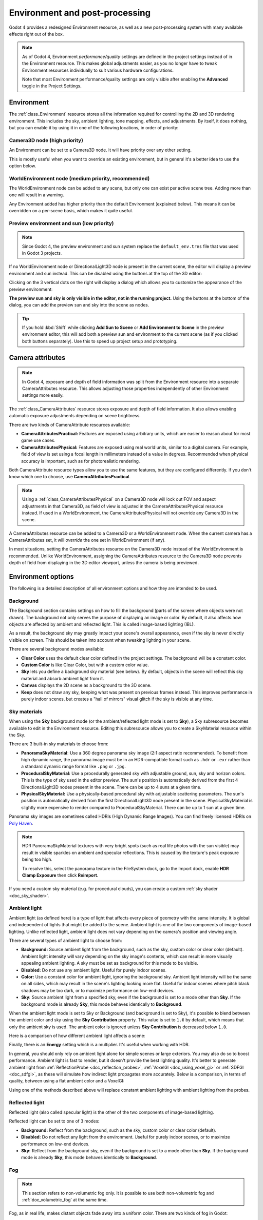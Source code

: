 .. _doc_environment_and_post_processing:

Environment and post-processing
===============================

Godot 4 provides a redesigned Environment resource, as well as a new
post-processing system with many available effects right out of the box.

.. note::

    As of Godot 4, Environment *performance/quality* settings are defined in the
    project settings instead of in the Environment resource. This makes global
    adjustments easier, as you no longer have to tweak Environment resources
    individually to suit various hardware configurations.

    Note that most Environment performance/quality settings are only visible
    after enabling the **Advanced** toggle in the Project Settings.

Environment
-----------

The :ref:`class_Environment` resource stores all the information required for
controlling the 2D and 3D rendering environment. This includes the sky, ambient
lighting, tone mapping, effects, and adjustments. By itself, it does nothing,
but you can enable it by using it in one of the following locations, in order
of priority:

Camera3D node (high priority)
^^^^^^^^^^^^^^^^^^^^^^^^^^^^^

An Environment can be set to a Camera3D node. It will have priority over any
other setting.

.. image:: img/environment_camera.webp

This is mostly useful when you want to override an existing environment,
but in general it's a better idea to use the option below.

WorldEnvironment node (medium priority, recommended)
^^^^^^^^^^^^^^^^^^^^^^^^^^^^^^^^^^^^^^^^^^^^^^^^^^^^

The WorldEnvironment node can be added to any scene, but only one can exist per
active scene tree. Adding more than one will result in a warning.

.. image:: img/environment_world.webp

Any Environment added has higher priority than the default Environment
(explained below). This means it can be overridden on a per-scene basis,
which makes it quite useful.

Preview environment and sun (low priority)
^^^^^^^^^^^^^^^^^^^^^^^^^^^^^^^^^^^^^^^^^^

.. note::

    Since Godot 4, the preview environment and sun system replace the
    ``default_env.tres`` file that was used in Godot 3 projects.

If no WorldEnvironment node or DirectionalLight3D node is present in the current
scene, the editor will display a preview environment and sun instead. This can
be disabled using the buttons at the top of the 3D editor:

.. image:: img/environment_preview_sun_sky_toggle.webp

Clicking on the 3 vertical dots on the right will display a dialog which allows
you to customize the appearance of the preview environment:

.. image:: img/environment_preview_sun_sky_toggle.webp

**The preview sun and sky is only visible in the editor, not in the running
project.** Using the buttons at the bottom of the dialog, you can add the
preview sun and sky into the scene as nodes.

.. tip::

    If you hold :kbd:`Shift` while clicking **Add Sun to Scene** or **Add
    Environment to Scene** in the preview environment editor, this will add both
    a preview sun and environment to the current scene (as if you clicked both
    buttons separately). Use this to speed up project setup and prototyping.

Camera attributes
-----------------

.. note::

    In Godot 4, exposure and depth of field information was split from the
    Environment resource into a separate CameraAttributes resource. This allows
    adjusting those properties independently of other Environment settings more
    easily.

The :ref:`class_CameraAttributes` resource stores exposure and depth of field information. It
also allows enabling automatic exposure adjustments depending on scene
brightness.

There are two kinds of CameraAttribute resources available:

- **CameraAttributesPractical:** Features are exposed using arbitrary units,
  which are easier to reason about for most game use cases.
- **CameraAttributesPhysical:** Features are exposed using real world units,
  similar to a digital camera. For example, field of view is set using a focal
  length in millimeters instead of a value in degrees. Recommended when physical
  accuracy is important, such as for photorealistic rendering.

Both CameraAttribute resource types allow you to use the same features, but they
are configured differently. If you don't know which one to choose, use
**CameraAttributesPractical**.

.. note::

    Using a :ref:`class_CameraAttributesPhysical` on a Camera3D node will lock
    out FOV and aspect adjustments in that Camera3D, as field of view is
    adjusted in the CameraAttributesPhysical resource instead. If used in a
    WorldEnvironment, the CameraAttributesPhysical will not override any
    Camera3D in the scene.

A CameraAttributes resource can be added to a Camera3D or a WorldEnvironment
node. When the current camera has a CameraAttributes set, it will *override* the
one set in WorldEnvironment (if any).

In most situations, setting the CameraAttributes resource on the Camera3D node
instead of the WorldEnvironment is recommended. Unlike WorldEnvironment,
assigning the CameraAttributes resource to the Camera3D node prevents depth of
field from displaying in the 3D editor viewport, unless the camera is being
previewed.

Environment options
-------------------

The following is a detailed description of all environment options and how
they are intended to be used.

Background
^^^^^^^^^^

The Background section contains settings on how to fill the background (parts of
the screen where objects were not drawn). The background not only serves the
purpose of displaying an image or color. By default, it also affects how objects
are affected by ambient and reflected light. This is called image-based lighting
(IBL).

As a result, the background sky may greatly impact your scene's overall
appearance, even if the sky is never directly visible on screen. This should be
taken into account when tweaking lighting in your scene.

.. image:: img/environment_background1.webp

There are several background modes available:

- **Clear Color** uses the default clear color defined in the project settings.
  The background will be a constant color.
- **Custom Color** is like Clear Color, but with a custom color value.
- **Sky** lets you define a background sky material (see below). By default,
  objects in the scene will reflect this sky material and absorb ambient light
  from it.
- **Canvas** displays the 2D scene as a background to the 3D scene.
- **Keep** does not draw any sky, keeping what was present on previous frames
  instead. This improves performance in purely indoor scenes, but creates a
  "hall of mirrors" visual glitch if the sky is visible at any time.

Sky materials
^^^^^^^^^^^^^

When using the **Sky** background mode (or the ambient/reflected light mode is
set to **Sky**), a Sky subresource becomes available to edit in the Environment
resource. Editing this subresource allows you to create a SkyMaterial resource
within the Sky.

There are 3 built-in sky materials to choose from:

- **PanoramaSkyMaterial:** Use a 360 degree panorama sky image (2:1 aspect ratio
  recommended). To benefit from high dynamic range, the panorama image must be
  in an HDR-compatible format such as ``.hdr`` or ``.exr`` rather than a
  standard dynamic range format like ``.png`` or ``.jpg``.
- **ProceduralSkyMaterial:** Use a procedurally generated sky with adjustable
  ground, sun, sky and horizon colors. This is the type of sky used in the
  editor preview. The sun's position is automatically derived from the first 4
  DirectionalLight3D nodes present in the scene. There can be up to 4 suns at a
  given time.
- **PhysicalSkyMaterial:** Use a physically-based procedural sky with adjustable
  scattering parameters. The sun's position is automatically derived from the
  first DirectionalLight3D node present in the scene. PhysicalSkyMaterial is
  slightly more expensive to render compared to ProceduralSkyMaterial. There can
  be up to 1 sun at a given time.

Panorama sky images are sometimes called HDRIs (High Dynamic Range Images).
You can find freely licensed HDRIs on `Poly Haven <https://polyhaven.com/hdris>`__.

.. note::

    HDR PanoramaSkyMaterial textures with very bright spots (such as real life
    photos with the sun visible) may result in visible sparkles on ambient and
    specular reflections. This is caused by the texture's peak exposure being
    too high.

    To resolve this, select the panorama texture in the FileSystem dock, go to
    the Import dock, enable **HDR Clamp Exposure** then click **Reimport**.

If you need a custom sky material (e.g. for procedural clouds), you can
create a custom :ref:`sky shader <doc_sky_shader>`.

Ambient light
^^^^^^^^^^^^^

Ambient light (as defined here) is a type of light that affects every piece of
geometry with the same intensity. It is global and independent of lights that
might be added to the scene. Ambient light is one of the two components of
image-based lighting. Unlike reflected light, ambient light does not vary
depending on the camera's position and viewing angle.

There are several types of ambient light to choose from:

- **Background:** Source ambient light from the background, such as the sky,
  custom color or clear color (default). Ambient light intensity will vary
  depending on the sky image's contents, which can result in more visually
  appealing ambient lighting. A sky must be set as background for this mode to
  be visible.
- **Disabled:** Do not use any ambient light. Useful for purely indoor scenes.
- **Color:** Use a constant color for ambient light, ignoring the background
  sky. Ambient light intensity will be the same on all sides, which may result
  in the scene's lighting looking more flat. Useful for indoor scenes where
  pitch black shadows may be too dark, or to maximize performance on low-end
  devices.
- **Sky:** Source ambient light from a specified sky, even if the background is
  set to a mode other than **Sky**. If the background mode is already **Sky**,
  this mode behaves identically to **Background**.

.. image:: img/environment_ambient.webp

When the ambient light mode is set to Sky or Background (and background is set
to Sky), it's possible to blend between the ambient color and sky using the
**Sky Contribution** property. This value is set to ``1.0`` by default, which
means that only the ambient sky is used. The ambient color is ignored unless
**Sky Contribution** is decreased below ``1.0``.

Here is a comparison of how different ambient light affects a scene:

.. image:: img/environment_ambient2.webp

Finally, there is an **Energy** setting which is a multiplier. It's useful when
working with HDR.

In general, you should only rely on ambient light alone for simple scenes or
large exteriors. You may also do so to boost performance. Ambient light is fast
to render, but it doesn't provide the best lighting quality. It's better to
generate ambient light from :ref:`ReflectionProbe <doc_reflection_probes>`,
:ref:`VoxelGI <doc_using_voxel_gi>` or :ref:`SDFGI <doc_sdfgi>`, as these
will simulate how indirect light propagates more accurately. Below is a comparison,
in terms of quality, between using a flat ambient color and a VoxelGI:

.. image:: img/environment_ambient_comparison.webp

Using one of the methods described above will replace constant ambient
lighting with ambient lighting from the probes.

Reflected light
^^^^^^^^^^^^^^^

Reflected light (also called specular light) is the other of the two components
of image-based lighting.

Reflected light can be set to one of 3 modes:

- **Background:** Reflect from the background, such as the sky, custom color or
  clear color (default).
- **Disabled:** Do not reflect any light from the environment. Useful for purely
  indoor scenes, or to maximize performance on low-end devices.
- **Sky:** Reflect from the background sky, even if the background is set to a
  mode other than **Sky**. If the background mode is already **Sky**, this mode
  behaves identically to **Background**.

Fog
^^^

.. note::

    This section refers to non-volumetric fog only.
    It is possible to use both non-volumetric fog and :ref:`doc_volumetric_fog`
    at the same time.

Fog, as in real life, makes distant objects fade away into a uniform color.
There are two kinds of fog in Godot:

- **Depth Fog:** This one is applied based on the distance from the camera.
- **Height Fog:** This one is applied to any objects below (or above) a certain
  height, regardless of the distance from the camera.

.. image:: img/environment_fog_depth_height.webp

Both of these fog types can have their curve tweaked, making their transition more or less sharp.

Two properties can be tweaked to make the fog effect more interesting:

The first is **Sun Amount**, which makes use of the Sun Color property of the fog.
When looking towards a directional light (usually a sun), the color of the fog
will be changed, simulating the sunlight passing through the fog.

The second is **Transmit Enabled** which simulates more realistic light transmittance.
In practice, it makes light stand out more across the fog.

.. image:: img/environment_fog_transmission.webp

Volumetric Fog
^^^^^^^^^^^^^^

Volumetric fog provides a realistic fog effect to the scene, with fog color
being affected by the lights that traverse the fog.

.. seealso::

  See :ref:`doc_volumetric_fog` for documentation on setting up volumetric fog.

Tonemap
^^^^^^^

Tonemap selects the tonemapping curve that will be applied to the scene, from a
list of standard curves used in the film and game industries. Tonemapping operators
other than Linear are used to make light and dark areas more homogeneous,
while also avoiding clipping of bright highlights.

The tone mapping options are:

- **Mode:** The tone mapping mode to use.

  - **Linear:** The default tonemapping mode. This is the fastest and simplest
    tonemapping operator, but it causes bright lighting to look blown out, with
    noticeable clipping in the output colors.
  - **Reinhardt:** Performs a variation on rendered pixels' colors by this
    formula: ``color = color / (1 + color)``. This avoids clipping bright
    highlights, but the resulting image can look a bit dull.
  - **Filmic:** This avoids clipping bright highlights, with a resulting image
    that usually looks more vivid than Reinhardt.
  - **ACES:** Academy Color Encoding System tonemapper.
    ACES is slightly more expensive than other options, but it handles
    bright lighting in a more realistic fashion by desaturating it as it becomes brighter.
    ACES typically has a more contrasted output compared to Reinhardt and Filmic.
    ACES is the recommended option when aiming for photorealistic visuals.
    This tonemapping mode was called "ACES Fitted" in Godot 3.x.

- **Exposure:** Tone mapping exposure which simulates amount of light received
  over time (default: ``1.0``). Higher values result in an overall brighter appearance.
  If the scene appears too dark as a result of a tonemapping operator or whitepoint
  change, try increasing this value slightly.

- **White:** Tone mapping whitepoint, which simulates where in the scale white is
  located (default: ``1.0``). For photorealistic lighting, recommended values are
  between ``6.0`` and ``8.0``. Higher values result in less blown out highlights,
  but make the scene appear slightly darker as a whole.

Mid- and post-processing effects
--------------------------------

The Environment resource supports many widely-used mid- and post-processing effects.

.. note::

    Screen-space effects such as SSR, SSAO, SSIL and glow do not operate on
    geometry that is located outside the camera view or is occluded by other
    opaque geometry. Consider this when tweaking their settings to avoid
    distracting changes during gameplay.

Screen-Space Reflections (SSR)
^^^^^^^^^^^^^^^^^^^^^^^^^^^^^^

*This feature is only available when using the Forward+ backend, not
Mobile or Compatibility.*

While Godot supports several sources of reflection data such as
:ref:`doc_reflection_probes`, they may not provide enough detail for all
situations. Scenarios where screen-space reflections make the most sense are
when objects are in contact with each other (object over floor, over a table,
floating on water, etc).

.. image:: img/environment_ssr.webp

On top of providing more detail, screen-space reflections also work in real-time
(while other types of reflections are usually precomputed). This can be used to
make characters, cars, etc. reflect on surrounding surfaces when moving around.

Screen-space reflections can be used at the same time as other reflection
sources to benefit from detailed reflections when possible, while having a
fallback when screen-space reflections cannot be used (for example, to reflect
off-screen objects).

A few user-controlled parameters are available to better tweak the technique:

- **Max Steps:** Determines the length of the reflection. The bigger this
  number, the more costly it is to compute.
- **Fade In:** Allows adjusting the fade-in curve, which is useful to make the
  contact area softer.
- **Fade Out:** Allows adjusting the fade-out curve, so the step limit fades out
  softly.
- **Depth Tolerance:** Can be used to allow screen-space rays to pass behind
  objects. The rays will treat each object as if it has this depth in
  determining if it can pass behind the object. Higher values will make
  screen-space reflections exhibit fewer "breakups", at the cost of some objects
  creating physically incorrect reflections.

Keep in mind that screen-space-reflections only work for reflecting opaque
geometry. Transparent materials won't be reflected, as they don't write to the depth buffer.
This also applies to shaders that use ``SCREEN_TEXTURE`` or ``DEPTH_TEXTURE``.

Screen-Space Ambient Occlusion (SSAO)
^^^^^^^^^^^^^^^^^^^^^^^^^^^^^^^^^^^^^

*This feature is only available when using the Forward+ backend, not
Mobile or Compatibility.*

As mentioned in the **Ambient** section, areas where light from light nodes
does not reach (either because it's outside the radius or shadowed) are lit
with ambient light. Godot can simulate this using VoxelGI, ReflectionProbe,
the Sky, or a constant ambient color. The problem, however, is that all the
methods proposed previously act more on a larger scale (large regions) than at the
smaller geometry level.

Constant ambient color and Sky are the same everywhere, while GI and
Reflection probes have more local detail, but not enough to simulate situations
where light is not able to fill inside hollow or concave features.

This can be simulated with Screen Space Ambient Occlusion. As you can see in the
image below, its purpose is to make sure concave areas are darker, simulating
a narrower path for the light to enter:

.. image:: img/environment_ssao.webp

It is a common mistake to enable this effect, turn on a light, and not be able to
appreciate it. This is because :abbr:`Screen-Space Ambient Occlusion (SSAO)`
only acts on *ambient* light. It does not affect direct light.

This is why, in the image above, the effect is less noticeable under the direct
light (on the left). If you want to force
:abbr:`Screen-Space Ambient Occlusion (SSAO)` to work with direct light too,
use the **Light Affect** parameter. Even though this is not physically correct,
some artists like how it looks.

:abbr:`Screen-Space Ambient Occlusion (SSAO)` looks best when combined with a
real source of indirect light, like VoxelGI:

.. image:: img/environment_ssao2.webp

Tweaking :abbr:`Screen-Space Ambient Occlusion (SSAO)` is possible with several
parameters:

.. image:: img/environment_ssao_parameters.webp

- **Radius:** The distance at which objects can occlude each other when
  calculating screen-space ambient occlusion. Higher values will result in
  occlusion over a greater distance at the cost of performance and quality.
- **Intensity:** The primary screen-space ambient occlusion intensity. Acts as a
  multiplier for the screen-space ambient occlusion effect. A higher value
  results in darker occlusion.
  Since :abbr:`Screen-Space Ambient Occlusion (SSAO)` is a screen-space effect,
  it's recommended to remain conservative with this value.
  :abbr:`Screen-Space Ambient Occlusion (SSAO)` that is too strong can be
  distracting during gameplay.
- **Power:** The distribution of occlusion. A higher value results in darker
  occlusion, similar to **Intensity**, but with a sharper falloff.
- **Detail:** Sets the strength of the additional level of detail for the
  screen-space ambient occlusion effect. A high value makes the detail pass more
  prominent, but it may contribute to aliasing in your final image.
- **Horizon:** The threshold for considering whether a given point on a surface
  is occluded or not represented as an angle from the horizon mapped into the
  0.0-1.0 range. A value of 1.0 results in no occlusion.
- **Sharpness:** The amount that the screen-space ambient occlusion effect is
  allowed to blur over the edges of objects. Setting too high will result in
  aliasing around the edges of objects. Setting too low will make object edges
  appear blurry.
- **Light Affect:** The screen-space ambient occlusion intensity in direct
  light. In real life, ambient occlusion only applies to indirect light, which
  means its effects can't be seen in direct light. Values higher than 0 will
  make the SSAO effect visible in direct light. Values above ``0.0`` are not
  physically accurate, but some artists prefer this effect.

Screen-Space Indirect Lighting (SSIL)
^^^^^^^^^^^^^^^^^^^^^^^^^^^^^^^^^^^^^

*This feature is only available when using the Forward+ backend, not
Mobile or Compatibility.*

:abbr:`Screen-Space Indirect Lighting (SSIL)` provides indirect lighting for
small details or dynamic geometry that other global illumination techniques
cannot cover. This applies to bounced diffuse lighting, but also emissive
materials. When :abbr:`Screen-Space Indirect Lighting (SSIL)` is enabled on its
own, the effect may not be that noticeable, which is intended.

Instead, :abbr:`Screen-Space Indirect Lighting (SSIL)` is meant to be used as a
*complement* to other global illumination techniques such as VoxelGI, SDFGI and
LightmapGI. :abbr:`Screen-Space Indirect Lighting (SSIL)` also provides
a subtle ambient occlusion effect, similar to SSAO but with less detail.

This feature only provides indirect lighting. It is not a full global illumination
solution. This makes it different from screen-space global illumination (SSGI)
offered by other 3D engines. :abbr:`Screen-Space Indirect Lighting (SSIL)`
can be combined with :abbr:`Screen-Space Reflections (SSR)` and/or
:abbr:`Screen-Space Ambient Occlusion (SSAO)` for greater visual quality
(at the cost of performance).

Tweaking SSIL is possible with several parameters:

- **Radius:** The distance that bounced lighting can travel when using the
  screen space indirect lighting effect. A larger value will result in light
  bouncing further in a scene, but may result in under-sampling artifacts which
  look like long spikes surrounding light sources.
- **Intensity:** The brightness multiplier for the screen-space indirect
  lighting effect. A higher value will result in brighter light.
- **Sharpness:** The amount that the screen-space indirect lighting effect is
  allowed to blur over the edges of objects. Setting too high will result in
  aliasing around the edges of objects. Setting too low will make object edges
  appear blurry.
- **Normal Rejection:** Amount of normal rejection used when calculating
  screen-space indirect lighting. Normal rejection uses the normal of a given
  sample point to reject samples that are facing away from the current pixel.
  Normal rejection is necessary to avoid light leaking when only one side of an
  object is illuminated. However, normal rejection can be disabled if light
  leaking is desirable, such as when the scene mostly contains emissive objects
  that emit light from faces that cannot be seen from the camera.

.. image:: img/environment_ssil.webp

Signed Distance Field Global Illumination (SDFGI)
^^^^^^^^^^^^^^^^^^^^^^^^^^^^^^^^^^^^^^^^^^^^^^^^^

*This feature is only available when using the Forward+ backend, not
Mobile or Compatibility.*

Signed distance field global illumination (SDFGI) is a form of real-time global
illumination. It is not a screen-space effect, which means it can provide global
illumination for off-screen elements (unlike :abbr:`Screen-Space Indirect Lighting (SSIL)`).

.. seealso::

    See :ref:`doc_sdfgi` for instructions on setting up this global
    illumination technique.

.. image:: img/environment_sdfgi.webp

.. _doc_environment_and_post_processing_glow:

Glow
^^^^

In photography and film, when light amount exceeds the maximum *luminance*
(brightness) supported by the media, it generally bleeds outwards to darker
regions of the image. This is simulated in Godot with the **Glow** effect.

.. image:: img/environment_glow1.webp

By default, even if the effect is enabled, it will be weak or invisible. One of
two conditions need to happen for it to actually show:

- 1) The light in a pixel surpasses the **HDR Threshold** (where 0 is all light
     surpasses it, and 1.0 is light over the tonemapper **White** value).
     Normally, this value is expected to be at 1.0, but it can be lowered to
     allow more light to bleed. There is also an extra parameter, **HDR Scale**,
     that allows scaling (making brighter or darker) the light surpassing the
     threshold.

.. image:: img/environment_glow_threshold.webp

- 2) The **Bloom** property has a value greater than ``0.0``. As it increases,
     it sends the whole screen to the glow processor at higher amounts.

.. image:: img/environment_glow_bloom.webp

Both will cause the light to start bleeding out of the brighter areas.

Once glow is visible, it can be controlled with a few extra parameters:

- **Intensity** is an overall scale for the effect, it can be made stronger or
  weaker (``0.0`` removes it).
- **Strength** is how strong the gaussian filter kernel is processed. Greater
  values make the filter saturate and expand outwards. In general, changing this
  is not needed, as the size can be adjusted more efficiently with the **Levels**.

The **Blend Mode** of the effect can also be changed:

- **Additive** is the strongest one, as it only adds the glow effect over the
  image with no blending involved. In general, it's too strong to be used, but
  can look good with low-intensity **Bloom** (produces a dream-like effect).
- **Screen** ensures glow never brightens more than itself and it works great as
  an all around.
- **Softlight** is the default and weakest one, producing only a subtle color
  disturbance around the objects. This mode works best on dark scenes.
- **Replace** can be used to blur the whole screen or debug the effect. It only
  shows the glow effect without the image below.
- **Mix** mixes the glow effect with the main image. This can be used for
  greater artistic control. The mix factor is controlled by the **Mix** property
  which appears above the blend mode (only when the blend mode is set to Mix).
  High mix factor values will appear to darken the image unless **Bloom** is
  increased.

To change the glow effect size and shape, Godot provides **Levels**. Smaller
levels are strong glows that appear around objects, while large levels are hazy
glows covering the whole screen:

.. image:: img/environment_glow_layers.webp

The real strength of this system, though, is to combine levels to create more
interesting glow patterns:

.. image:: img/environment_glow_layers2.webp

Finally, the glow effect can be controlled using a *glow map*, which is a
texture that determines how bright glow should be on each part of the screen.
This texture can optionally be colored to tint the glow effect to the glow map's
color. The texture is stretched to fit the viewport, so using an aspect ratio
that matches your viewport's most common aspect ratio (such as 16:9) is recommended
to avoid visible distortion.

There are 2 main use cases for a glow map texture:

- Create a "lens dirt" effect using a dirt pattern texture.
- Make glow less strong on specific parts of the screen by using a gradient texture.

.. image:: img/environment_glow_map.webp

.. note::

    Glow can be used in 2D as well. To do so, set the environment background
    mode to **Canvas** then enable glow as usual. You may have to decrease
    **Glow HDR Threshold** to see a difference.

Adjustments
^^^^^^^^^^^

At the end of processing, Godot offers the possibility to do some standard
image adjustments.

.. image:: img/environment_adjustments.webp

**Basic BCS adjustments**

The first adjustment is being able to change the typical **Brightness**, **Contrast**,
and **Saturation** properties:

.. image:: img/environment_adjustments_bcs.webp

**Color correction using a 1D gradient**

The second adjustment is by supplying a color correction gradient. This can be
done by assigning a GradientTexture1D resource to the **Color Correction**
property, or by loading a texture containing a horizontal gradient. The leftmost
part of the gradient represents black in the source image, whereas the rightmost
part of the gradient represents white in the source image.

A linear black-to-white gradient like the following one will produce no effect:

.. image:: img/environment_adjustments_default_gradient.webp

But creating custom ones will allow to map each channel to a different color:

.. image:: img/environment_adjustments_custom_gradient.webp

**Color correction using a 3D LUT**

A 3D look-up-texture (LUT) can also be used for color correction. This is a
special texture used to modify each color channel separately from one another
(red, green, blue). This image can be of any resolution, but since color
correction is low-frequency data, sticking to low resolutions is recommended for
performance reasons. A LUT texture's resolution is typically 17×17×17, 33×33×33,
51×51×51 or 65×65×65 (the odd size allows for better interpolation).

For this to work, the look-up texture's import mode must be set to Texture3D
in the Import dock (instead of being imported as a regular Texture2D):

.. image:: img/environment_adjustments_3d_lut_import.webp

Make sure to configure the number of horizontal and vertical slices to import as
well. If you don't do this, the LUT texture will not affect the viewport
correctly when used. You can preview how the 3D texture was imported by
double-clicking it, in the FileSystem dock, then going to the inspector to flip
through the texture's layers.

You can use this neutral 33×33×33 LUT template as a base (right-click and choose
**Save as…**):

.. image:: img/environment_adjustments_3d_lut_template.webp

With the above LUT template, after changing its import mode to **Texture3D**,
set its number of **Horizontal** slices to ``33`` in the Import dock then click
**Reimport**. If you load this LUT into the **Color Correction** property, you
won't see any visible difference for now since this texture is designed to be a
neutral starting point.

This LUT template can be modified in an image editor to provide a different
mood to the image. A common workflow is to place the LUT image next to a
screenshot of the project's 3D viewport, then use an image editor to modify both
the LUT image and the screenshot at the same time. The LUT can then be saved and
applied to the game engine to perform the same color correction in real-time.

For example, modifying the LUT template in an image editor to give it a
"sepia" look results in the image on the right:

.. image:: img/environment_adjustments_3d_lut_comparison.webp

.. note::

    Adjustments and color correction are applied *after* tonemapping.
    This means the tonemapping properties defined above still have an effect
    when adjustments are enabled.

Camera attribute options
------------------------

Depth of Field / Far Blur
^^^^^^^^^^^^^^^^^^^^^^^^^

This effect simulates focal distance on cameras. It blurs objects behind
a given range. It has an initial **Distance** with a **Transition** region
(in world units):

.. image:: img/environment_dof_far.webp

The **Amount** parameter controls the amount of blur. For larger blurs, tweaking
the **Quality** may be needed in order to avoid artifacts.

Depth of Field / Near Blur
^^^^^^^^^^^^^^^^^^^^^^^^^^

This effect simulates focal distance on cameras. It blurs objects close
to the camera (acts in the opposite direction as far blur).
It has an initial **Distance** with a **Transition** region (in world units):

.. image:: img/environment_dof_near.webp

The **Amount** parameter controls the amount of blur. For larger blurs, tweaking
the **Quality** may be needed in order to avoid artifacts.

It is common to use both blurs together to focus the viewer's attention on a
given object, or create a so-called
`"tilt shift" effect <https://en.wikipedia.org/wiki/Miniature_faking>`__.

.. image:: img/environment_mixed_blur.webp

.. note::

    When using CameraAttributesPhysical instead of CameraAttributesPractical,
    depth of field is automatically computed from the camera attributes' focus
    distance, focal length, and aperture.

Exposure
^^^^^^^^

This multiplies the overall scene brightness visible from the camera. Higher
values result in a visually brighter scene.

Auto Exposure
^^^^^^^^^^^^^

*This feature is only available when using the Forward+ backend, not
Mobile or Compatibility.*

Even though, in most cases, lighting and texturing are heavily artist controlled,
Godot supports a basic high dynamic range implementation with the auto exposure
mechanism. This is generally used to add realism when combining interior areas
with low light and bright outdoor areas. Auto exposure simulates the camera
(or eye) in an effort to adapt between light and dark locations and their
different amounts of light.

.. note::

    Auto exposure needs to evaluate the scene's brightness every frame, which
    has a moderate performance cost. Therefore, it's recommended to leave Auto
    Exposure disabled if it doesn't make much of a difference in your scene.

.. image:: img/environment_hdr_autoexp.webp

The simplest way to use auto exposure is to make sure outdoor lights (or other
strong lights) have energy beyond 1.0. This is done by tweaking their **Energy**
multiplier (on the Light itself). To make it consistent, the **Sky** usually
needs to use the energy multiplier too, to match with the directional light.
Normally, values between 3.0 and 6.0 are enough to simulate indoor-outdoor conditions.

By combining Auto Exposure with :ref:`doc_environment_and_post_processing_glow`
post-processing, pixels that go over the tonemap **White** will bleed to the
glow buffer, creating the typical bloom effect in photography.

.. image:: img/environment_hdr_bloom.webp

The user-controllable values in the Auto Exposure section come with sensible
defaults, but you can still tweak them:

.. image:: img/environment_hdr.webp

- **Scale:** Value to scale the lighting. Higher values produce brighter
  images, and lower values produce darker ones.
- **Min Sensitivity / Min Exposure Value:** Minimum luminance that auto exposure
  will aim to adjust for (in ISO when using CameraAttributesPractical, or in
  EV100 when using CameraAttributesPhysical). Luminance is the average of the
  light in all the pixels of the screen.
- **Max Sensitivity / Max Exposure Value:** Maximum luminance that auto exposure
  will aim to adjust for (in ISO when using CameraAttributesPractical, or in
  EV100 when using CameraAttributesPhysical).
- **Speed:** Speed at which luminance corrects itself. The higher the value, the
  faster luminance correction happens. High values may be more suited to
  fast-paced games, but can be distracting in some scenarios.

When using CameraAttributesPractical, exposure is set using *sensitivity*
defined in ISO instead of an exposure value in EV100. Typical ISO values are
between 50 and 3200, with higher values resulting in higher final exposure. In
real life, daytime photography generally uses ISO values between 100 and 800.

.. seealso::

    See :ref:`doc_physical_light_and_camera_units` if you wish to use real world
    units to configure your camera's exposure, field of view and depth of field.
